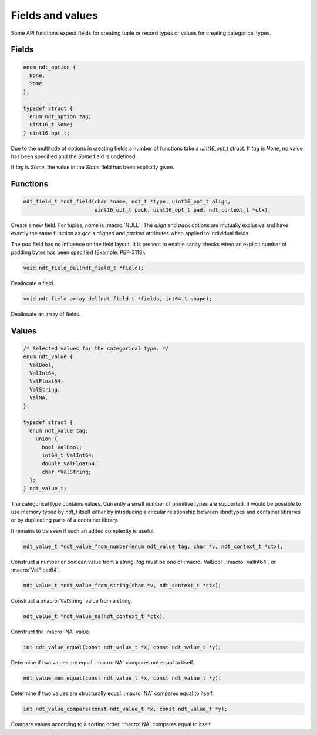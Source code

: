

.. meta::
   :robots: index,follow
   :description: libndtypes documentation


Fields and values
=================

Some API functions expect fields for creating tuple or record types or values
for creating categorical types.


Fields
------

.. topic:: uint16_opt

.. code-block:: c

   enum ndt_option {
     None,
     Some
   };

   typedef struct {
     enum ndt_option tag;
     uint16_t Some;
   } uint16_opt_t;


Due to the multitude of options in creating fields a number of functions take
a *uint16_opt_t* struct.  If *tag* is *None*, no value has been specified
and the *Some* field is undefined.

If *tag* is *Some*, the value in the *Some* field has been explicitly given.


Functions
---------

.. topic:: ndt_field

.. code-block:: c

   ndt_field_t *ndt_field(char *name, ndt_t *type, uint16_opt_t align,
                          uint16_opt_t pack, uint16_opt_t pad, ndt_context_t *ctx);


Create a new field.  For tuples, *name* is :macro:`NULL`.  The `align`
and `pack` options are mutually exclusive and have exactly the same
function as *gcc's* `aligned` and `packed` attributes when applied to
individual fields.

The `pad` field has no influence on the field layout. It is present to
enable sanity checks when an explicit number of padding bytes has been
specified (Example: PEP-3118).


.. topic:: ndt_field_del

.. code-block:: c

   void ndt_field_del(ndt_field_t *field);

Deallocate a field.


.. topic:: ndt_field_array_del

.. code-block:: c

   void ndt_field_array_del(ndt_field_t *fields, int64_t shape);


Deallocate an array of fields.


Values
------

.. topic:: values

.. code-block:: c

   /* Selected values for the categorical type. */
   enum ndt_value {
     ValBool,
     ValInt64,
     ValFloat64,
     ValString,
     ValNA,
   };

   typedef struct {
     enum ndt_value tag;
       union {
         bool ValBool;
         int64_t ValInt64;
         double ValFloat64;
         char *ValString;
     };
   } ndt_value_t;


The categorical type contains values.  Currently a small number of primitive
types are supported.  It would be possible to use memory typed by *ndt_t* itself
either by introducing a circular relationship between libndtypes and container
libraries or by duplicating parts of a container library.

It remains to be seen if such an added complexity is useful.



.. topic:: ndt_value_from_number

.. code-block:: c

   ndt_value_t *ndt_value_from_number(enum ndt_value tag, char *v, ndt_context_t *ctx);

Construct a number or boolean value from a string.  *tag* must be one of
:macro:`ValBool`, :macro:`ValInt64`, or :macro:`ValFloat64`.


.. topic:: ndt_value_from_string

.. code-block:: c

   ndt_value_t *ndt_value_from_string(char *v, ndt_context_t *ctx);

Construct a :macro:`ValString` value from a string.


.. topic:: *ndt_value_na

.. code-block:: c

   ndt_value_t *ndt_value_na(ndt_context_t *ctx);

Construct the :macro:`NA` value.


.. topic:: ndt_value_equal

.. code-block:: c

   int ndt_value_equal(const ndt_value_t *x, const ndt_value_t *y);

Determine if two values are equal.  :macro:`NA` compares not equal to
itself.


.. topic:: ndt_value_mem_equal

.. code-block:: c

   ndt_value_mem_equal(const ndt_value_t *x, const ndt_value_t *y);

Determine if two values are structurally equal.  :macro:`NA` compares
equal to itself.


.. topic:: ndt_value_compare

.. code-block:: c

   int ndt_value_compare(const ndt_value_t *x, const ndt_value_t *y);

Compare values according to a sorting order.  :macro:`NA` compares equal
to itself.





